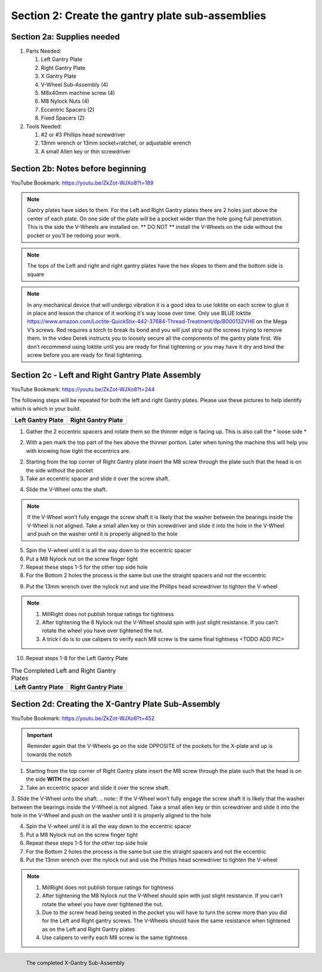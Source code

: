 Section 2: Create the gantry plate sub-assemblies
=================================================

.. raw:: html

   <iframe width="853" height="480" src="https://www.youtube.com/embed/ZkZot-WJXo8?start=185" frameborder="0" allow="accelerometer; autoplay; encrypted-media; gyroscope; picture-in-picture" allowfullscreen></iframe>

.. figure:: Section2_start.png
   :width: 80%

Section 2a: Supplies needed
```````````````````````````
#.  Parts Needed:

    #. Left Gantry Plate

    #. Right Gantry Plate

    #. X Gantry Plate

    #. V-Wheel Sub-Assembly (4)

    #. M8x40mm machine screw (4)

    #. M8 Nylock Nuts (4)

    #. Eccentric Spacers (2)

    #. Fixed Spacers (2)

#.  Tools Needed:

    #. #2 or #3 Phillips head screwdriver
    #. 13mm wrench or 13mm socket+ratchet, or adjustable wrench
    #. A small Allen key or thin screwdriver

Section 2b: Notes before beginning
``````````````````````````````````
YouTube Bookmark: https://youtu.be/ZkZot-WJXo8?t=189

.. note:: Gantry plates have sides to them. For the Left and Right Gantry plates there are 2 holes just above
         the center of each plate.  On one side of the plate will be a pocket wider than the hole going full penetration.
         This is the side the V-Wheels are installed on.  ** DO NOT ** install the V-Wheels on the side without the pocket or
         you’ll be redoing your work.

.. note:: The tops of the Left and right and right gantry plates have the hex slopes to them and the bottom side is square

.. note:: In any mechanical device that will undergo vibration it is a good idea to use loktite on each
          screw to glue it in place and lesson the chance of it working it's way loose over time.  Only use BLUE
          loktite https://www.amazon.com/Loctite-QuickStix-442-37684-Thread-Treatment/dp/B000132VH6 on the Mega V’s screws.
          Red requires a torch to break its bond and you will just strip out the screws trying to remove them.  In the video
          Derek instructs you to loosely secure all the components of the gantry plate first.  We don’t recommend using loktite
          until you are ready for final tightening or you may have it dry and bind the screw before you are ready for final tightening.

Section 2c - Left and Right Gantry Plate Assembly
`````````````````````````````````````````````````

YouTube Bookmark: https://youtu.be/ZkZot-WJXo8?t=244

The following steps will be repeated for both the left and right Gantry plates.  Please use these pictures to help identify which is which in your build.

.. |left| image:: Section2c_left_gantry_plate.jpg
   :width: 50%


.. |right| image:: Section2c_right_gantry_plate.jpg
   :width: 45%

.. table::

    +------------------+--------------------+
    | Left Gantry Plate| Right Gantry Plate |
    +==================+====================+
    | |left|           + |right|            |
    +------------------+--------------------+


1. Gather the 2 eccentric spacers and rotate them so the thinner edge is facing up.  This is also call the * loose side *

.. image:: section2c_eccentric_spacers.png
   :width: 50%

2. With a pen mark the top part of the hex above the thinner portion.  Later when tuning the machine this will help you with knowing how tight the eccentrics are.

.. image:: section2c_marked_eccentric.png
   :width: 50%

2. Starting from the top corner of Right Gantry plate insert the M8 screw through the plate such that the head is on the side without the pocket

3. Take an eccentric spacer and slide it over the screw shaft.

.. image:: section2c_eccentric_on_shaft.jpg
   :width: 50%

4. Slide the V-Wheel onto the shaft.  

.. note::  If the V-Wheel won’t fully engage the screw shaft it is likely that the washer between the bearings inside the V-Wheel is not aligned.  Take a small allen key or thin screwdriver and slide it into the hole in the V-Wheel and push on the washer until it is properly aligned to the hole

5. Spin the V-wheel until it is all the way down to the eccentric spacer

6. Put a M8 Nylock nut on the screw finger tight

7. Repeat these steps 1-5 for the other top side hole

8. For the Bottom 2 holes the process is the same but use the straight spacers and not the eccentric

.. image:: section2c_spacer_on_shaft.png
   :width: 50%

9. Put the 13mm wrench over the nylock nut and use the Phillips head screwdriver to tighten the V-wheel
   
.. note::  1) MillRight does not publish torque ratings for tightness
           2) After tightening the 8 Nylock nut the V-Wheel should spin with just slight resistance.  If you can’t rotate the wheel you have over tightened the nut.
           3) A trick I do is to use calipers to verify each M8 screw is the same final tightness <TODO ADD PIC>

10. Repeat steps 1-8 for the Left Gantry Plate


.. |left2| image:: section2c_left_gantry_plate_done.jpg
   :width: 50%


.. |right2| image:: section2c_right_gantry_plate_done.jpg
   :width: 45%


.. table::  The Completed Left and Right Gantry Plates

    +------------------+--------------------+
    | Left Gantry Plate| Right Gantry Plate |
    +==================+====================+
    | |left2|          | |right2|           |
    +------------------+--------------------+

Section 2d: Creating the X-Gantry Plate Sub-Assembly
````````````````````````````````````````````````````

YouTube Bookmark: https://youtu.be/ZkZot-WJXo8?t=452

.. image:: section2d_x_plate.jpg
   :width: 30%

.. important:: Reminder again that the V-Wheels go on the side OPPOSITE of the pockets for the X-plate and up is towards the notch


1. Starting from the top corner of Right Gantry plate insert the M8 screw through the plate such that the head is on the side **WITH** the pocket

2. Take an eccentric spacer and slide it over the screw shaft.

3. Slide the V-Wheel onto the shaft.  
.. note::  If the V-Wheel won’t fully engage the screw shaft it is likely that the washer between the bearings inside the V-Wheel is not aligned.  Take a small allen key or thin screwdriver and slide it into the hole in the V-Wheel and push on the washer until it is properly aligned to the hole

4. Spin the V-wheel until it is all the way down to the eccentric spacer

5. Put a M8 Nylock nut on the screw finger tight

6. Repeat these steps 1-5 for the other top side hole

7. For the Bottom 2 holes the process is the same but use the straight spacers and not the eccentric

8. Put the 13mm wrench over the nylock nut and use the Phillips head screwdriver to tighten the V-wheel

.. note::  1) MillRight does not publish torque ratings for tightness
           2) After tightening the M8 Nylock nut the V-Wheel should spin with just slight resistance.  If you can’t rotate the wheel you have over tightened the nut.
           3) Due to the screw head being seated in the pocket you will have to turn the screw more than you did for the Left and Right gantry screws.  The V-Wheels should have the same resistance when tightened as on the Left and Right Gantry plates
           4) Use calipers to verify each M8 screw is the same tightness


.. figure:: section2d_x_plate_done.jpg
   :width: 50%
   :align: left

   The completed X-Gantry Sub-Assembly

